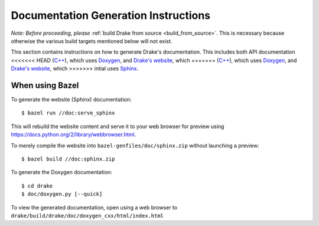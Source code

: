 .. _documentation-generation-instructions:

*************************************
Documentation Generation Instructions
*************************************

*Note: Before proceeding, please*
:ref:`build Drake from source <build_from_source>`. This is necessary because
otherwise the various build targets mentioned below will not exist.

This section contains instructions on how to generate Drake's documentation.
This includes both API documentation
<<<<<<< HEAD
(`C++ <https://drake.mit.edu/doxygen_cxx/index.html>`_),
which uses `Doxygen <http://www.stack.nl/~dimitri/doxygen/>`_, and
`Drake's website <https://drake.mit.edu>`_, which
=======
(`C++ <http://drake.mit.edu/doxygen_cxx/index.html>`_),
which uses `Doxygen <http://www.stack.nl/~dimitri/doxygen/>`_, and
`Drake's website <http://drake.mit.edu>`_, which
>>>>>>> intial
uses `Sphinx <http://www.sphinx-doc.org/en/stable/index.html>`_.

.. _documentation-generation-instructions-bazel:

When using Bazel
================

To generate the website (Sphinx) documentation::

    $ bazel run //doc:serve_sphinx

This will rebuild the website content and serve it to your web browser for
preview using https://docs.python.org/2/library/webbrowser.html.

To merely compile the website into ``bazel-genfiles/doc/sphinx.zip``
without launching a preview::

    $ bazel build //doc:sphinx.zip

To generate the Doxygen documentation::

    $ cd drake
    $ doc/doxygen.py [--quick]

To view the generated documentation, open using a web browser to
``drake/build/drake/doc/doxygen_cxx/html/index.html``
